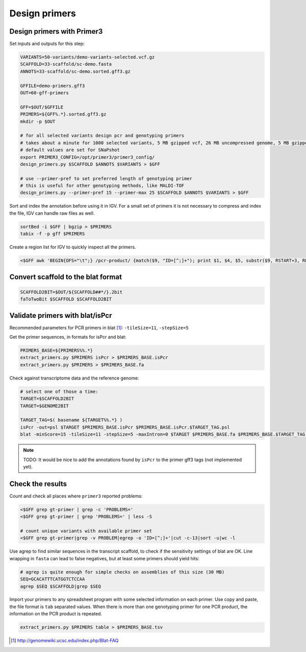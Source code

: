 .. _primers:

Design primers
==============
Design primers with Primer3
---------------------------
Set inputs and outputs for this step:

.. code-block:: bash

    VARIANTS=50-variants/demo-variants-selected.vcf.gz
    SCAFFOLD=33-scaffold/sc-demo.fasta
    ANNOTS=33-scaffold/sc-demo.sorted.gff3.gz

    GFFILE=demo-primers.gff3
    OUT=60-gff-primers
    
    GFF=$OUT/$GFFILE
    PRIMERS=${GFF%.*}.sorted.gff3.gz
    mkdir -p $OUT

    # for all selected variants design pcr and genotyping primers
    # takes about a minute for 1000 selected variants, 5 MB gzipped vcf, 26 MB uncompressed genome, 5 MB gzipped gff
    # default values are set for SNaPshot
    export PRIMER3_CONFIG=/opt/primer3/primer3_config/
    design_primers.py $SCAFFOLD $ANNOTS $VARIANTS > $GFF
    
    # use --primer-pref to set preferred length of genotyping primer
    # this is useful for other genotyping methods, like MALDI-TOF
    design_primers.py --primer-pref 15 --primer-max 25 $SCAFFOLD $ANNOTS $VARIANTS > $GFF

Sort and index the annotation before using it in IGV. For a small set of primers it is not necessary to 
compress and index the file, IGV can handle raw files as well.

.. code-block:: bash

    sortBed -i $GFF | bgzip > $PRIMERS
    tabix -f -p gff $PRIMERS

Create a region list for IGV to quickly inspect all the primers. 

.. code-block:: bash

    <$GFF awk 'BEGIN{OFS="\t";} /pcr-product/ {match($9, "ID=[^;]+"); print $1, $4, $5, substr($9, RSTART+3, RLENGTH);}' > ${GFF%.*}.bed
    
Convert scaffold to the blat format
-----------------------------------

.. code-block:: bash

    SCAFFOLD2BIT=$OUT/${SCAFFOLD##*/}.2bit
    faToTwoBit $SCAFFOLD $SCAFFOLD2BIT
    
Validate primers with blat/isPcr
--------------------------------

Recommended parameters for PCR primers in blat [#]_: ``-tileSize=11``, ``-stepSize=5``

Get the primer sequences, in formats for isPcr and blat:
    
.. code-block:: bash

    PRIMERS_BASE=${PRIMERS%%.*}
    extract_primers.py $PRIMERS isPcr > $PRIMERS_BASE.isPcr
    extract_primers.py $PRIMERS > $PRIMERS_BASE.fa

Check against transcriptome data and the reference genome:

.. code-block:: bash
    
    # select one of those a time:
    TARGET=$SCAFFOLD2BIT
    TARGET=$GENOME2BIT

    TARGET_TAG=$( basename ${TARGET%%.*} )
    isPcr -out=psl $TARGET $PRIMERS_BASE.isPcr $PRIMERS_BASE.isPcr.$TARGET_TAG.psl
    blat -minScore=15 -tileSize=11 -stepSize=5 -maxIntron=0 $TARGET $PRIMERS_BASE.fa $PRIMERS_BASE.$TARGET_TAG.psl

.. note::
    
    TODO: It would be nice to add the annotations found by ``isPcr`` to the primer gff3 tags (not implemented yet). 

Check the results
-----------------

Count and check all places where ``primer3`` reported problems:

.. code-block:: bash

    <$GFF grep gt-primer | grep -c 'PROBLEMS='
    <$GFF grep gt-primer | grep 'PROBLEMS=' | less -S

    # count unique variants with available primer set
    <$GFF grep gt-primer|grep -v PROBLEM|egrep -o 'ID=[^;]+'|cut -c-13|sort -u|wc -l

Use agrep to find similar sequences in the transcript scaffold, to check if the 
sensitivity settings of blat are OK. Line wrapping in ``fasta`` can lead to false negatives,
but at least some primers should yield hits:

.. code-block:: bash

    # agrep is quite enough for simple checks on assemblies of this size (30 MB)
    SEQ=GCACATTTCATGGTCTCCAA
    agrep $SEQ $SCAFFOLD|grep $SEQ

Import your primers to any spreadsheet program with some selected information on each
primer. Use copy and paste, the file format is ``tab`` separated values. When there is more 
than one genotyping primer for one PCR product, the information on the PCR product is repeated.

.. code-block:: bash

    extract_primers.py $PRIMERS table > $PRIMERS_BASE.tsv

.. [#] http://genomewiki.ucsc.edu/index.php/Blat-FAQ